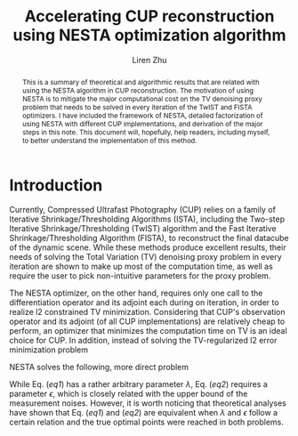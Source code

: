 #+title: Accelerating CUP reconstruction using NESTA optimization algorithm
#+author: Liren Zhu

#+begin_abstract
This is a summary of theoretical and algorithmic results that are related with
using the NESTA algorithm in CUP reconstruction. The motivation of using NESTA
is to mitigate the major computational cost on the TV denoising proxy problem
that needs to be solved in every iteration of the TwIST and FISTA optimizers. I
have included the framework of NESTA, detailed factorization of using NESTA with
different CUP implementations, and derivation of the major steps in this note.
This document will, hopefully, help readers, including myself, to better
understand the implementation of this method.
#+end_abstract

* Introduction
  Currently, Compressed Ultrafast Photography (CUP) relies on a family of
  Iterative Shrinkage/Thresholding Algorithms (ISTA), including the Two-step
  Iterative Shrinkage/Thresholding (TwIST) algorithm and the Fast Iterative
  Shrinkage/Thresholding Algorithm (FISTA), to reconstruct the final datacube of
  the dynamic scene. While these methods produce excellent results, their needs
  of solving the Total Variation (TV) denoising proxy problem in every iteration
  are shown to make up most of the computation time, as well as require the user
  to pick non-intuitive parameters for the proxy problem.

  The NESTA optimizer, on the other hand, requires only one call to the
  differentiation operator and its adjoint each during on iteration, in order to
  realize l2 constrained TV minimization. Considering that CUP's observation
  operator and its adjoint (of all CUP implementations) are relatively cheap to
  perform, an optimizer that minimizes the computation time on TV is an ideal
  choice for CUP. In addition, instead of solving the TV-regularized l2 error
  minimization problem
  #+name: eq1
  \begin{equation}
  \min_x \frac{1}{2} \lVert b - Ax \rVert_2^2 + \lambda \lVert x
  \rVert_{\text{TV}}
  \end{equation}
  NESTA solves the following, more direct problem
  #+name: eq2
  \begin{equation}
  \min_x \lVert x \rVert_{\text{TV}} \quad \text{s.t.} \lVert b - Ax \rVert_2
  \le \epsilon
  \end{equation}
  While Eq. ([[eq1]]) has a rather arbitrary parameter $\lambda$, Eq. ([[eq2]]) requires
  a parameter $\epsilon$, which is closely related with the upper bound of the
  measurement noises. However, it is worth noticing that theoretical analyses
  have shown that Eq. ([[eq1]]) and ([[eq2]]) are equivalent when $\lambda$ and
  $\epsilon$ follow a certain relation and the true optimal points were reached
  in both problems.
